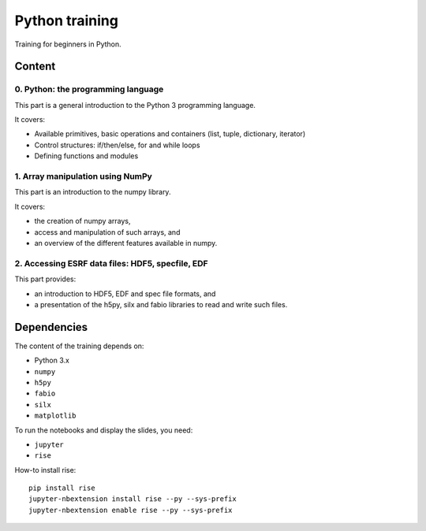 
=================
 Python training
=================

Training for beginners in Python.

Content
=======

0. Python: the programming language
-----------------------------------

This part is a general introduction to the Python 3 programming language.

It covers:

- Available primitives, basic operations and containers (list, tuple, dictionary, iterator)
- Control structures: if/then/else, for and while loops
- Defining functions and modules

1. Array manipulation using NumPy
---------------------------------

This part is an introduction to the numpy library.

It covers:

- the creation of numpy arrays,
- access and manipulation of such arrays, and
- an overview of the different features available in numpy.

2. Accessing ESRF data files: HDF5, specfile, EDF
-------------------------------------------------

This part provides:

- an introduction to HDF5, EDF and spec file formats, and
- a presentation of the h5py, silx and fabio libraries to read and write such files.


Dependencies
============

The content of the training depends on:

- Python 3.x
- ``numpy``
- ``h5py``
- ``fabio``
- ``silx``
- ``matplotlib``

To run the notebooks and display the slides, you need:

- ``jupyter``
- ``rise``

How-to install rise::

  pip install rise
  jupyter-nbextension install rise --py --sys-prefix
  jupyter-nbextension enable rise --py --sys-prefix

